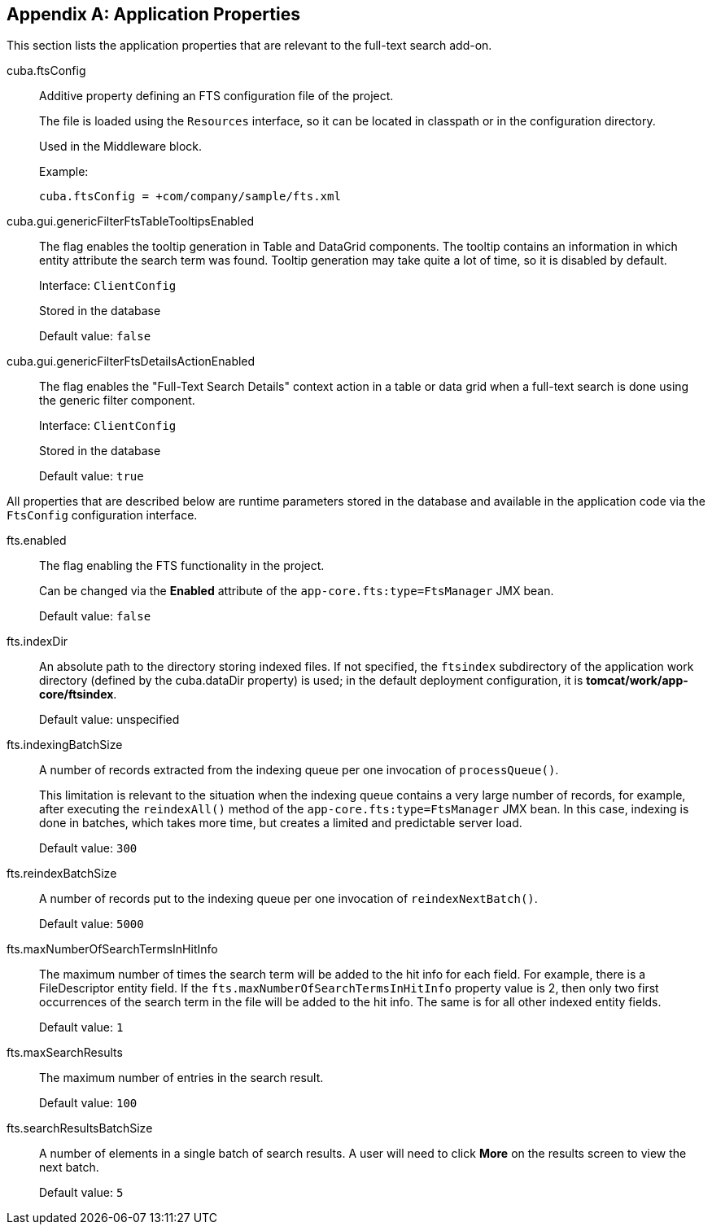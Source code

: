:sourcesdir: ../../source

[[fts_properties]]
[appendix]
== Application Properties

This section lists the application properties that are relevant to the full-text search add-on.

[[cuba.ftsConfig]]
cuba.ftsConfig::

Additive property defining an FTS configuration file of the project.
+
The file is loaded using the `Resources` interface, so it can be located in classpath or in the configuration directory.
+
Used in the Middleware block.
+
Example:
+
[source, properties]
----
cuba.ftsConfig = +com/company/sample/fts.xml
----

[[cuba.gui.genericFilterFtsTableTooltipsEnabled]]
cuba.gui.genericFilterFtsTableTooltipsEnabled:: The flag enables the tooltip generation in Table and DataGrid components. The tooltip contains an information in which entity attribute the search term was found. Tooltip generation may take quite a lot of time, so it is disabled by default.
+
Interface: `ClientConfig`
+
Stored in the database
+
Default value: `false`

[[cuba.gui.genericFilterFtsDetailsActionEnabled]]
cuba.gui.genericFilterFtsDetailsActionEnabled:: The flag enables the "Full-Text Search Details" context action in a table or data grid when a full-text search is done using the generic filter component.
+
Interface: `ClientConfig`
+
Stored in the database
+
Default value: `true`

All properties that are described below are runtime parameters stored in the database and available in the application code via the `FtsConfig` configuration interface.

[[fts.enabled]]
fts.enabled:: The flag enabling the FTS functionality in the project.
+
Can be changed via the *Enabled* attribute of the `app-core.fts:type=FtsManager` JMX bean.
+
Default value: `false`

[[fts.indexDir]]
fts.indexDir:: An absolute path to the directory storing indexed files. If not specified, the `ftsindex` subdirectory of the application work directory (defined by the cuba.dataDir property) is used; in the default deployment configuration, it is *tomcat/work/app-core/ftsindex*.
+
Default value: unspecified

[[fts.indexingBatchSize]]
fts.indexingBatchSize:: A number of records extracted from the indexing queue per one invocation of `processQueue()`.
+
This limitation is relevant to the situation when the indexing queue contains a very large number of records, for example, after executing the `reindexAll()` method of the `app-core.fts:type=FtsManager` JMX bean. In this case, indexing is done in batches, which takes more time, but creates a limited and predictable server load.
+
Default value: `300`

[[fts.reindexBatchSize]]
fts.reindexBatchSize::
+
--
A number of records put to the indexing queue per one invocation of `reindexNextBatch()`.

Default value: `5000`
--

[[fts.maxNumberOfSearchTermsInHitInfo]]
fts.maxNumberOfSearchTermsInHitInfo:: The maximum number of times the search term will be added to the hit info for each field. For example, there is a FileDescriptor entity field. If the `fts.maxNumberOfSearchTermsInHitInfo` property value is 2, then only two first occurrences of the search term in the file will be added to the hit info. The same is for all other indexed entity fields.
+
Default value: `1`

[[fts.maxSearchResults]]
fts.maxSearchResults:: The maximum number of entries in the search result.
+
Default value: `100`

[[fts.searchResultsBatchSize]]
fts.searchResultsBatchSize:: A number of elements in a single batch of search results. A user will need to click *More* on the results screen to view the next batch.
+
Default value: `5`
